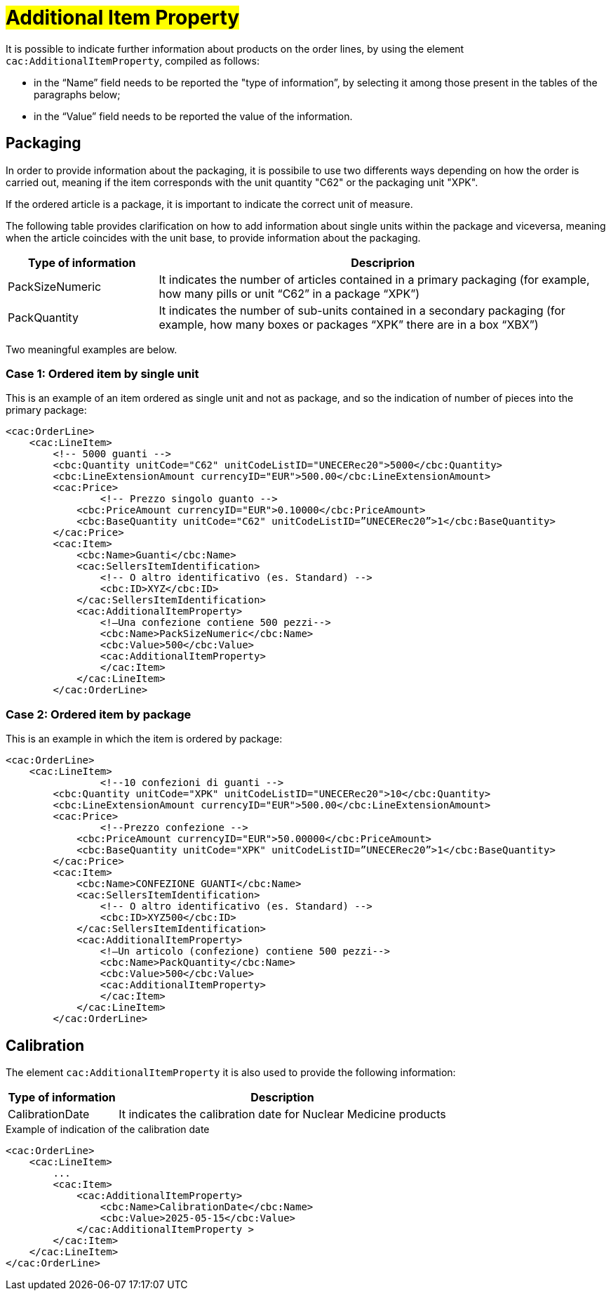 [[Ulteriori-informazioni]]
= #Additional Item Property#

It is possible to indicate further information about products on the order lines, by using the element `cac:AdditionalItemProperty`, compiled as follows: +

*	in the “Name” field needs to be reported the "type of information”, by selecting it among those present in the tables of the paragraphs below; +
* in the “Value” field needs to be reported the value of the information.

:leveloffset: +1


= Packaging

In order to provide information about the packaging, it is possibile to use two differents ways depending on how the order is carried out, meaning if the item corresponds with the unit quantity "C62" or the packaging unit "XPK". +

If the ordered article is a package, it is important to indicate the correct unit of measure. +

The following table provides clarification on how to add information about single units within the package and viceversa, meaning when the article coincides with the unit base, to provide information about the packaging.


[cols="1,3",options="header"]
|====
s|Type of information
s|Descriprion

|PackSizeNumeric
|It indicates the number of articles contained in a primary packaging (for example, how many pills or unit “C62” in a package “XPK”)

|PackQuantity
|It indicates the number of sub-units contained in a secondary packaging (for example, how many boxes or packages “XPK” there are in a box “XBX”)

|====

Two meaningful examples are below. 

:leveloffset: +1

= Case 1: Ordered item by single unit


This is an example of an item ordered as single unit and not as package, and so the indication of number of pieces into the primary package:

[source, xml, indent=0]
----
<cac:OrderLine>
    <cac:LineItem>
        <!-- 5000 guanti -->
        <cbc:Quantity unitCode="C62" unitCodeListID="UNECERec20">5000</cbc:Quantity>
        <cbc:LineExtensionAmount currencyID="EUR">500.00</cbc:LineExtensionAmount>
        <cac:Price>
                <!-- Prezzo singolo guanto -->
            <cbc:PriceAmount currencyID="EUR">0.10000</cbc:PriceAmount>
            <cbc:BaseQuantity unitCode="C62" unitCodeListID=”UNECERec20”>1</cbc:BaseQuantity>
        </cac:Price>
        <cac:Item>
            <cbc:Name>Guanti</cbc:Name>
            <cac:SellersItemIdentification>
                <!-- O altro identificativo (es. Standard) -->
                <cbc:ID>XYZ</cbc:ID>
            </cac:SellersItemIdentification>
            <cac:AdditionalItemProperty>
                <!—Una confezione contiene 500 pezzi-->
                <cbc:Name>PackSizeNumeric</cbc:Name>
                <cbc:Value>500</cbc:Value>
                <cac:AdditionalItemProperty>
                </cac:Item>
            </cac:LineItem>
        </cac:OrderLine>
----

:leveloffset: -1

:leveloffset: +1

=  Case 2: Ordered item by package


This is an example in which the item is ordered by package:

[source, xml, indent=0]
----
<cac:OrderLine>
    <cac:LineItem>
                <!--10 confezioni di guanti -->
        <cbc:Quantity unitCode="XPK" unitCodeListID="UNECERec20">10</cbc:Quantity>
        <cbc:LineExtensionAmount currencyID="EUR">500.00</cbc:LineExtensionAmount>
        <cac:Price>
                <!--Prezzo confezione -->
            <cbc:PriceAmount currencyID="EUR">50.00000</cbc:PriceAmount>
            <cbc:BaseQuantity unitCode="XPK" unitCodeListID=”UNECERec20”>1</cbc:BaseQuantity>
        </cac:Price>
        <cac:Item>
            <cbc:Name>CONFEZIONE GUANTI</cbc:Name>
            <cac:SellersItemIdentification>
                <!-- O altro identificativo (es. Standard) -->
                <cbc:ID>XYZ500</cbc:ID>
            </cac:SellersItemIdentification>
            <cac:AdditionalItemProperty>
                <!—Un articolo (confezione) contiene 500 pezzi-->
                <cbc:Name>PackQuantity</cbc:Name>
                <cbc:Value>500</cbc:Value>
                <cac:AdditionalItemProperty>
                </cac:Item>
            </cac:LineItem>
        </cac:OrderLine>
----

:leveloffset: -1

:leveloffset: -1

:leveloffset: +1

= Calibration

The element `cac:AdditionalItemProperty` it is also used to provide the following information:

[cols="1,3",options="header"]
|====
s|Type of information
s|Description

|CalibrationDate 
|It indicates the calibration date for Nuclear Medicine products

|====

.Example of indication of the calibration date
[source, xml, indent=0]
----
<cac:OrderLine>
    <cac:LineItem>
        ...
        <cac:Item>
            <cac:AdditionalItemProperty>
                <cbc:Name>CalibrationDate</cbc:Name>
                <cbc:Value>2025-05-15</cbc:Value>
            </cac:AdditionalItemProperty >
        </cac:Item>
    </cac:LineItem>
</cac:OrderLine>
----

:leveloffset: -1
